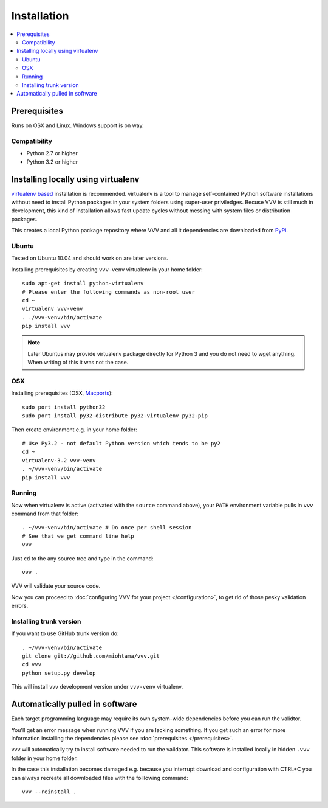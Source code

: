 Installation
============================

.. contents :: :local:

.. highlight:: console

Prerequisites
----------------

Runs on OSX and Linux. Windows support is on way.

Compatibility
++++++++++++++

- Python 2.7 or higher

- Python 3.2 or higher

Installing locally using virtualenv
--------------------------------------

`virtualenv based <http://pypi.python.org/pypi/virtualenv>`_ installation is recommended.
virtualenv is a tool to manage self-contained Python software installations without
need to install Python packages in your system folders using super-user priviledges.
Becuse VVV is still much in development, this kind of installation allows
fast update cycles without messing with system files or distribution packages.

This creates a local Python package repository
where VVV and all it dependencies are downloaded from `PyPi <http://pypi.python.org>`_.

Ubuntu
+++++++++

Tested on Ubuntu 10.04 and should work on are later versions.

Installing prerequisites by creating ``vvv-venv`` virtualenv in your home folder::

    sudo apt-get install python-virtualenv
    # Please enter the following commands as non-root user
    cd ~
    virtualenv vvv-venv
    . ./vvv-venv/bin/activate
    pip install vvv

.. note ::

    Later Ubuntus may provide virtualenv package directly for Python 3 and
    you do not need to wget anything.
    When writing of this it was not the case.

OSX
+++++++++

Installing prerequisites (OSX, `Macports <http://www.macports.org>`_)::

    sudo port install python32
    sudo port install py32-distribute py32-virtualenv py32-pip

Then create environment e.g. in your home folder::

    # Use Py3.2 - not default Python version which tends to be py2
    cd ~
    virtualenv-3.2 vvv-venv
    . ~/vvv-venv/bin/activate
    pip install vvv

Running
++++++++++

Now when virtualenv is active (activated with the ``source`` command above), your ``PATH``
environment variable pulls in ``vvv`` command from that folder::

    . ~/vvv-venv/bin/activate # Do once per shell session
    # See that we get command line help
    vvv

Just ``cd`` to the any source tree and type in the command::

    vvv .

VVV will validate your source code.

Now you can proceed to :doc:`configuring VVV for your project </configuration>`,
to get rid of those pesky validation errors.

Installing trunk version
++++++++++++++++++++++++++++

If you want to use GitHub trunk version do::

    . ~/vvv-venv/bin/activate
    git clone git://github.com/miohtama/vvv.git
    cd vvv
    python setup.py develop

This will install vvv development version under ``vvv-venv`` virtualenv.

Automatically pulled in software
--------------------------------------

Each target programming language may require its own system-wide
dependencies before you can run the validtor.

You'll get an error message when running VVV if you are lacking something.
If you get such an error for more information installing
the dependencies please see :doc:`prerequisites </prerequisites>`.

vvv will automatically try to install software needed to run the
validator. This software is installed locally in hidden ``.vvv``
folder in your home folder.

In the case this installation becomes damaged e.g.
because you interrupt download and configuration with CTRL+C
you can always recreate all downloaded files with the folllowing command::

    vvv --reinstall .



